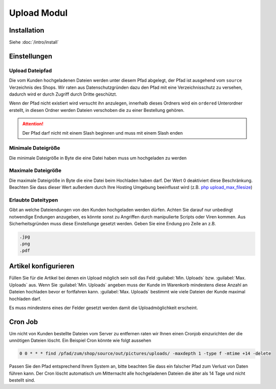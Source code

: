 #####################
Upload Modul
#####################

Installation
============
Siehe :doc:`/intro/install`

Einstellungen
=============

Upload Dateipfad
----------------
Die vom Kunden hochgeladenen Dateien werden unter diesem Pfad abgelegt, der Pfad ist ausgehend vom ``source`` Verzeichnis
des Shops. Wir raten aus Datenschutzgründen dazu den Pfad mit eine Verzeichnisschutz zu versehen, dadurch wird er durch
Zugriff durch Dritte geschützt.

Wenn der Pfad nicht existiert wird versucht ihn anzulegen, innerhalb dieses Ordners wird ein ``ordered`` Unterordner erstellt,
in diesen Ordner werden Dateien verschoben die zu einer Bestellung gehören.

.. Attention::
   Der Pfad darf nicht mit einem Slash beginnen und muss mit einem Slash enden

Minimale Dateigröße
-------------------
Die minimale Dateigröße in Byte die eine Datei haben muss um hochgeladen zu werden

Maximale Dateigröße
-------------------
Die maximale Dateigröße in Byte die eine Datei beim Hochladen haben darf. Der Wert 0 deaktiviert diese Beschränkung.
Beachten Sie dass dieser Wert außerdem durch Ihre Hosting Umgebung beeinflusst wird
(z.B. `php upload_max_filesize <https://www.php.net/manual/de/ini.core.php#ini.upload-max-filesize>`__)

Erlaubte Dateitypen
-------------------
Gibt an welche Dateiendungen von den Kunden hochgeladen werden dürfen. Achten Sie darauf nur unbedingt notwendige Endungen
anzugeben, es könnte sonst zu Angriffen durch manipulierte Scripts oder Viren kommen. Aus Sicherheitsgründen muss
diese Einstellunge gesetzt werden. Geben Sie eine Endung pro Zeile an z.B.

.. code-block::

    .jpg
    .png
    .pdf

Artikel konfigurieren
=====================
Füllen Sie für die Artikel bei denen ein Upload möglich sein soll das Feld :guilabel:`Min. Uploads`
bzw. :guilabel:`Max. Uploads` aus. Wenn Sie :guilabel:`Min. Uploads` angeben muss der Kunde im Warenkorb
mindestens diese Anzahl an Dateien hochladen bevor er fortfahren kann. :guilabel:`Max. Uploads` bestimmt
wie viele Dateien der Kunde maximal hochladen darf.

Es muss mindestens eines der Felder gesetzt werden damit die Uploadmöglichkeit erscheint.

Cron Job
=============
Um nicht von Kunden bestellte Dateien vom Server zu entfernen raten wir Ihnen einen Cronjob einzurichten der
die unnötigen Dateien löscht. Ein Beispiel Cron könnte wie folgt aussehen

.. code-block::

    0 0 * * * find /pfad/zum/shop/source/out/pictures/uploads/ -maxdepth 1 -type f -mtime +14 -delete

Passen Sie den Pfad entsprechend Ihrem System an, bitte beachten Sie dass ein falscher Pfad zum Verlust von Daten führen kann.
Der Cron löscht automatisch um Mitternacht alle hochgeladenen Dateien die älter als 14 Tage und nicht bestellt sind.